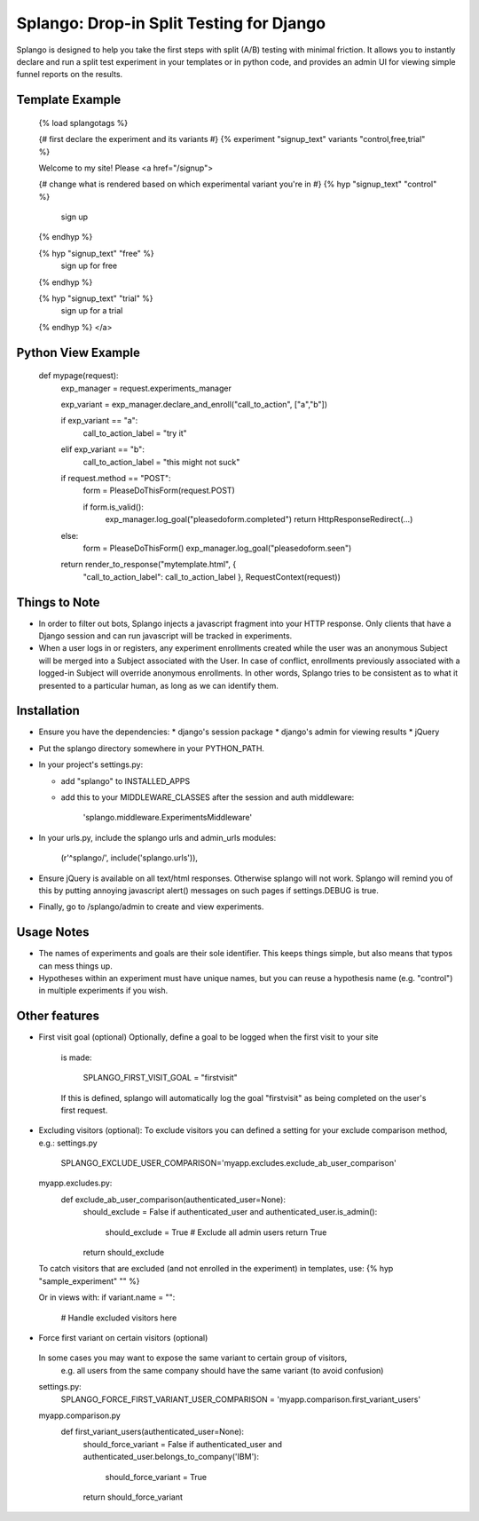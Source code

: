 ========================================
Splango: Drop-in Split Testing for Django
========================================

Splango is designed to help you take the first steps with split (A/B)
testing with minimal friction.  It allows you to instantly declare and run a
split test experiment in your templates or in python code, and provides an
admin UI for viewing simple funnel reports on the results.

Template Example
====================

    {% load splangotags %}

    {# first declare the experiment and its variants #}
    {% experiment "signup_text" variants "control,free,trial" %}

    Welcome to my site! Please
    <a href="/signup">

    {# change what is rendered based on which experimental variant you're in #}
    {% hyp "signup_text" "control" %}
       sign up
    {% endhyp %}

    {% hyp "signup_text" "free" %}
       sign up for free
    {% endhyp %}

    {% hyp "signup_text" "trial" %}
       sign up for a trial
    {% endhyp %}
    </a>


Python View Example
====================

    def mypage(request):
        exp_manager = request.experiments_manager

        exp_variant = exp_manager.declare_and_enroll("call_to_action", ["a","b"])

        if exp_variant == "a":
            call_to_action_label = "try it"
        elif exp_variant == "b":
            call_to_action_label = "this might not suck"

        if request.method == "POST":
            form = PleaseDoThisForm(request.POST)

            if form.is_valid():
                exp_manager.log_goal("pleasedoform.completed")
                return HttpResponseRedirect(...)

        else:
            form = PleaseDoThisForm()
            exp_manager.log_goal("pleasedoform.seen")

        return render_to_response("mytemplate.html", { 
           "call_to_action_label": call_to_action_label },
           RequestContext(request))


Things to Note
====================

* In order to filter out bots, Splango injects a javascript fragment into
  your HTTP response. Only clients that have a Django session and can run
  javascript will be tracked in experiments.

* When a user logs in or registers, any experiment enrollments created while
  the user was an anonymous Subject will be merged into a Subject associated
  with the User. In case of conflict, enrollments previously associated with
  a logged-in Subject will override anonymous enrollments. In other words,
  Splango tries to be consistent as to what it presented to a particular
  human, as long as we can identify them.


Installation
====================

* Ensure you have the dependencies:
  * django's session package
  * django's admin for viewing results
  * jQuery

* Put the splango directory somewhere in your PYTHON_PATH.

* In your project's settings.py:

  * add "splango" to INSTALLED_APPS

  * add this to your MIDDLEWARE_CLASSES after the session and auth
    middleware:

        'splango.middleware.ExperimentsMiddleware'

* In your urls.py, include the splango urls and admin_urls modules:

        (r'^splango/', include('splango.urls')),

* Ensure jQuery is available on all text/html responses. Otherwise splango
  will not work. Splango will remind you of this by putting annoying
  javascript alert() messages on such pages if settings.DEBUG is true.

* Finally, go to /splango/admin to create and view experiments.


Usage Notes
====================

* The names of experiments and goals are their sole identifier. This keeps
  things simple, but also means that typos can mess things up.

* Hypotheses within an experiment must have unique names, but you can reuse
  a hypothesis name (e.g. "control") in multiple experiments if you wish.



Other features
====================

* First visit goal (optional)
  Optionally, define a goal to be logged when the first visit to your site
    is made:

        SPLANGO_FIRST_VISIT_GOAL = "firstvisit"

    If this is defined, splango will automatically log the goal "firstvisit"
    as being completed on the user's first request.

* Excluding visitors (optional):
  To exclude visitors you can defined a setting for your exclude comparison method, e.g.:
  settings.py
   SPLANGO_EXCLUDE_USER_COMPARISON='myapp.excludes.exclude_ab_user_comparison'

  myapp.excludes.py:
   def exclude_ab_user_comparison(authenticated_user=None):
    should_exclude = False
    if authenticated_user and authenticated_user.is_admin():
        should_exclude = True
        # Exclude all admin users
        return True
    return should_exclude

  To catch visitors that are excluded (and not enrolled in the experiment) in templates, use:
  {% hyp "sample_experiment" "" %}

  Or in views with:
  if variant.name = "":
     # Handle excluded visitors here

* Force first variant on certain visitors (optional)
 In some cases you may want to expose the same variant to certain group of visitors,
  e.g. all users from the same company should have the same variant (to avoid confusion)

 settings.py:
  SPLANGO_FORCE_FIRST_VARIANT_USER_COMPARISON = 'myapp.comparison.first_variant_users'

 myapp.comparison.py
  def first_variant_users(authenticated_user=None):
    should_force_variant = False
    if authenticated_user and authenticated_user.belongs_to_company('IBM'):
        should_force_variant = True
    return should_force_variant

